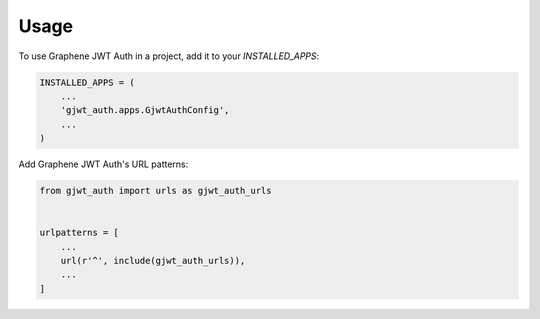 =====
Usage
=====

To use Graphene JWT Auth in a project, add it to your `INSTALLED_APPS`:

.. code-block:: python

    INSTALLED_APPS = (
        ...
        'gjwt_auth.apps.GjwtAuthConfig',
        ...
    )

Add Graphene JWT Auth's URL patterns:

.. code-block:: python

    from gjwt_auth import urls as gjwt_auth_urls


    urlpatterns = [
        ...
        url(r'^', include(gjwt_auth_urls)),
        ...
    ]
